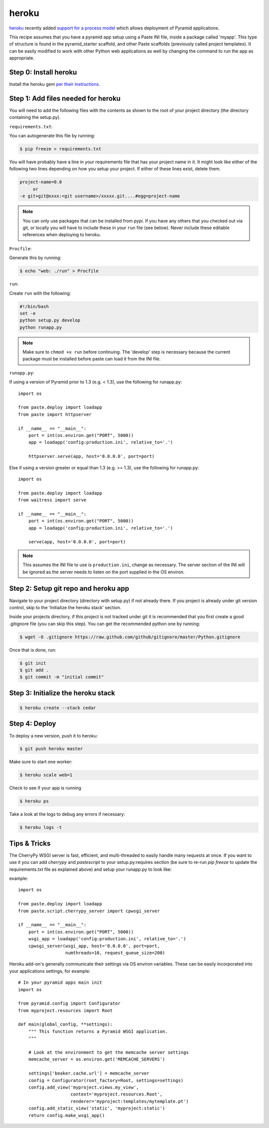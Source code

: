 heroku
++++++

`heroku <http://www.heroku.com/>`_ recently added `support for a process model
<http://blog.heroku.com/archives/2011/5/31/celadon_cedar/>`_ which allows
deployment of Pyramid applications. 

This recipe assumes that you have a pyramid app setup using a Paste INI file,
inside a package called 'myapp'. This type of structure is found in the
pyramid_starter scaffold, and other Paste scaffolds (previously called project
templates). It can be easily modified to work with other Python web
applications as well by changing the command to run the app as appropriate.

Step 0: Install heroku
======================

Install the heroku gem `per their instructions
<http://devcenter.heroku.com/articles/quickstart>`_.

Step 1: Add files needed for heroku
===================================

You will need to add the following files with the contents as shown to the
root of your project directory (the directory containing the setup.py).

``requirements.txt``:

You can autogenerate this file by running:

.. code-block:: bash

    $ pip freeze > requirements.txt

You will have probably have a line in your requirements file that has your project name in it. It might look like either of the following two lines depending on how you setup your project. If either of these lines exist, delete them.

.. code-block:: text

    project-name=0.0
         or 
    -e git+git@xxxx:<git username>/xxxxx.git....#egg=project-name

.. note::
    You can only use packages that can be installed from pypi. If you have any others that you checked out via git, or locally you will have to include these in your ``run`` file (see below). Never include these editable references when deploying to heroku.


``Procfile``:

Generate this by running:

.. code-block:: bash
    
    $ echo "web: ./run" > Procfile

``run``:

Create ``run`` with the following:

.. code-block:: text
    
    #!/bin/bash
    set -e
    python setup.py develop
    python runapp.py

.. note::
    
    Make sure to ``chmod +x run`` before continuing.
    The 'develop' step is necessary because the current package must be
    installed before paste can load it from the INI file.

``runapp.py``:

If using a version of Pyramid prior to 1.3 (e.g. < 1.3),
use the following for runapp.py::
    
    import os

    from paste.deploy import loadapp
    from paste import httpserver

    if __name__ == "__main__":
        port = int(os.environ.get("PORT", 5000))
        app = loadapp('config:production.ini', relative_to='.')

        httpserver.serve(app, host='0.0.0.0', port=port)

Else if using a version greater or equal than 1.3 (e.g. >= 1.3),
use the following for runapp.py::

    import os

    from paste.deploy import loadapp
    from waitress import serve

    if __name__ == "__main__":
        port = int(os.environ.get("PORT", 5000))
        app = loadapp('config:production.ini', relative_to='.')

        serve(app, host='0.0.0.0', port=port)

.. note::
    
    This assumes the INI file to use is ``production.ini``, change as
    necessary. The server section of the INI will be ignored as the server
    needs to listen on the port supplied in the OS environ.

Step 2: Setup git repo and heroku app
=====================================

Navigate to your project directory (directory with setup.py) if not already there. If you project is already under git version control, skip to the 'Initialize the heroku stack' section.

Inside your projects directory, if this project is not tracked under git it is recommended that you first create a good .gitignore file (you can skip this step). You can get the recommended python one by running:

.. code-block:: bash

    $ wget -O .gitignore https://raw.github.com/github/gitignore/master/Python.gitignore


Once that is done, run:

.. code-block:: bash
    
    $ git init
    $ git add .
    $ git commit -m "initial commit"

Step 3: Initialize the heroku stack
===================================

.. code-block:: bash
    
    $ heroku create --stack cedar

Step 4: Deploy
==============

To deploy a new version, push it to heroku:

.. code-block:: bash
    
    $ git push heroku master

Make sure to start one worker:

.. code-block:: bash

    $ heroku scale web=1

Check to see if your app is running

.. code-block:: bash
    
    $ heroku ps

Take a look at the logs to debug any errors if necessary:

.. code-block:: bash
    
    $ heroku logs -t

Tips & Tricks
=============

The CherryPy WSGI server is fast, efficient, and multi-threaded to easily 
handle many requests at once. If you want to use it you can add `cherrypy` 
and `pastescript` to your setup.py:requires section (be sure to re-run 
`pip freeze` to update the requirements.txt file as explained above) and 
setup your runapp.py to look like:

example::

    import os

    from paste.deploy import loadapp
    from paste.script.cherrypy_server import cpwsgi_server

    if __name__ == "__main__":
        port = int(os.environ.get("PORT", 5000))
        wsgi_app = loadapp('config:production.ini', relative_to='.')
        cpwsgi_server(wsgi_app, host='0.0.0.0', port=port,
                      numthreads=10, request_queue_size=200)


Heroku add-on's generally communicate their settings via OS environ variables.
These can be easily incorporated into your applications settings, for
example::
    
    # In your pyramid apps main init
    import os
    
    from pyramid.config import Configurator
    from myproject.resources import Root

    def main(global_config, **settings):
        """ This function returns a Pyramid WSGI application.
        """
	
        # Look at the environment to get the memcache server settings
        memcache_server = os.environ.get('MEMCACHE_SERVERS')

        settings['beaker.cache.url'] = memcache_server
        config = Configurator(root_factory=Root, settings=settings)
        config.add_view('myproject.views.my_view',
                        context='myproject.resources.Root',
                        renderer='myproject:templates/mytemplate.pt')
        config.add_static_view('static', 'myproject:static')
        return config.make_wsgi_app()

